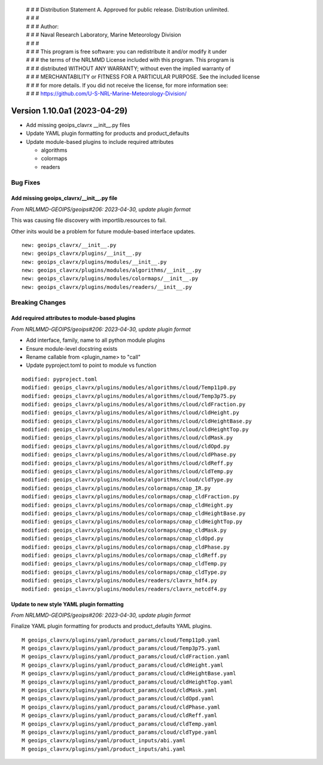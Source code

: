  | # # # Distribution Statement A. Approved for public release. Distribution unlimited.
 | # # #
 | # # # Author:
 | # # # Naval Research Laboratory, Marine Meteorology Division
 | # # #
 | # # # This program is free software: you can redistribute it and/or modify it under
 | # # # the terms of the NRLMMD License included with this program. This program is
 | # # # distributed WITHOUT ANY WARRANTY; without even the implied warranty of
 | # # # MERCHANTABILITY or FITNESS FOR A PARTICULAR PURPOSE. See the included license
 | # # # for more details. If you did not receive the license, for more information see:
 | # # # https://github.com/U-S-NRL-Marine-Meteorology-Division/

Version 1.10.0a1 (2023-04-29)
*****************************

* Add missing geoips_clavrx __init__.py files
* Update YAML plugin formatting for products and product_defaults
* Update module-based plugins to include required attributes

  * algorithms
  * colormaps
  * readers

Bug Fixes
=========

Add missing geoips_clavrx/__init__.py file
------------------------------------------

*From NRLMMD-GEOIPS/geoips#206: 2023-04-30, update plugin format*

This was causing file discovery with importlib.resources to fail.

Other inits would be a problem for future module-based interface
updates.

::

  new: geoips_clavrx/__init__.py
  new: geoips_clavrx/plugins/__init__.py
  new: geoips_clavrx/plugins/modules/__init__.py
  new: geoips_clavrx/plugins/modules/algorithms/__init__.py
  new: geoips_clavrx/plugins/modules/colormaps/__init__.py
  new: geoips_clavrx/plugins/modules/readers/__init__.py

Breaking Changes
================

Add required attributes to module-based plugins
-----------------------------------------------

*From NRLMMD-GEOIPS/geoips#206: 2023-04-30, update plugin format*

* Add interface, family, name to all python module plugins
* Ensure module-level docstring exists
* Rename callable from <plugin_name> to "call"
* Update pyproject.toml to point to module vs function

::

  modified: pyproject.toml
  modified: geoips_clavrx/plugins/modules/algorithms/cloud/Temp11p0.py
  modified: geoips_clavrx/plugins/modules/algorithms/cloud/Temp3p75.py
  modified: geoips_clavrx/plugins/modules/algorithms/cloud/cldFraction.py
  modified: geoips_clavrx/plugins/modules/algorithms/cloud/cldHeight.py
  modified: geoips_clavrx/plugins/modules/algorithms/cloud/cldHeightBase.py
  modified: geoips_clavrx/plugins/modules/algorithms/cloud/cldHeightTop.py
  modified: geoips_clavrx/plugins/modules/algorithms/cloud/cldMask.py
  modified: geoips_clavrx/plugins/modules/algorithms/cloud/cldOpd.py
  modified: geoips_clavrx/plugins/modules/algorithms/cloud/cldPhase.py
  modified: geoips_clavrx/plugins/modules/algorithms/cloud/cldReff.py
  modified: geoips_clavrx/plugins/modules/algorithms/cloud/cldTemp.py
  modified: geoips_clavrx/plugins/modules/algorithms/cloud/cldType.py
  modified: geoips_clavrx/plugins/modules/colormaps/cmap_IR.py
  modified: geoips_clavrx/plugins/modules/colormaps/cmap_cldFraction.py
  modified: geoips_clavrx/plugins/modules/colormaps/cmap_cldHeight.py
  modified: geoips_clavrx/plugins/modules/colormaps/cmap_cldHeightBase.py
  modified: geoips_clavrx/plugins/modules/colormaps/cmap_cldHeightTop.py
  modified: geoips_clavrx/plugins/modules/colormaps/cmap_cldMask.py
  modified: geoips_clavrx/plugins/modules/colormaps/cmap_cldOpd.py
  modified: geoips_clavrx/plugins/modules/colormaps/cmap_cldPhase.py
  modified: geoips_clavrx/plugins/modules/colormaps/cmap_cldReff.py
  modified: geoips_clavrx/plugins/modules/colormaps/cmap_cldTemp.py
  modified: geoips_clavrx/plugins/modules/colormaps/cmap_cldType.py
  modified: geoips_clavrx/plugins/modules/readers/clavrx_hdf4.py
  modified: geoips_clavrx/plugins/modules/readers/clavrx_netcdf4.py

Update to new style YAML plugin formatting
------------------------------------------

*From NRLMMD-GEOIPS/geoips#206: 2023-04-30, update plugin format*

Finalize YAML plugin formatting for products and product_defaults
YAML plugins.

::

  M geoips_clavrx/plugins/yaml/product_params/cloud/Temp11p0.yaml
  M geoips_clavrx/plugins/yaml/product_params/cloud/Temp3p75.yaml
  M geoips_clavrx/plugins/yaml/product_params/cloud/cldFraction.yaml
  M geoips_clavrx/plugins/yaml/product_params/cloud/cldHeight.yaml
  M geoips_clavrx/plugins/yaml/product_params/cloud/cldHeightBase.yaml
  M geoips_clavrx/plugins/yaml/product_params/cloud/cldHeightTop.yaml
  M geoips_clavrx/plugins/yaml/product_params/cloud/cldMask.yaml
  M geoips_clavrx/plugins/yaml/product_params/cloud/cldOpd.yaml
  M geoips_clavrx/plugins/yaml/product_params/cloud/cldPhase.yaml
  M geoips_clavrx/plugins/yaml/product_params/cloud/cldReff.yaml
  M geoips_clavrx/plugins/yaml/product_params/cloud/cldTemp.yaml
  M geoips_clavrx/plugins/yaml/product_params/cloud/cldType.yaml
  M geoips_clavrx/plugins/yaml/product_inputs/abi.yaml
  M geoips_clavrx/plugins/yaml/product_inputs/ahi.yaml
